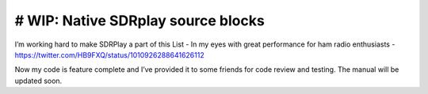 # WIP: Native SDRplay source blocks
-----------------------------------

I’m working hard to make SDRPlay a part of this List - In my eyes with great performance for ham radio enthusiasts - `https://twitter.com/HB9FXQ/status/1010926288641626112 <https://twitter.com/HB9FXQ/status/1010926288641626112>`__

Now my code is feature complete and I’ve provided it to some friends for code review and testing. The manual will be updated soon.
